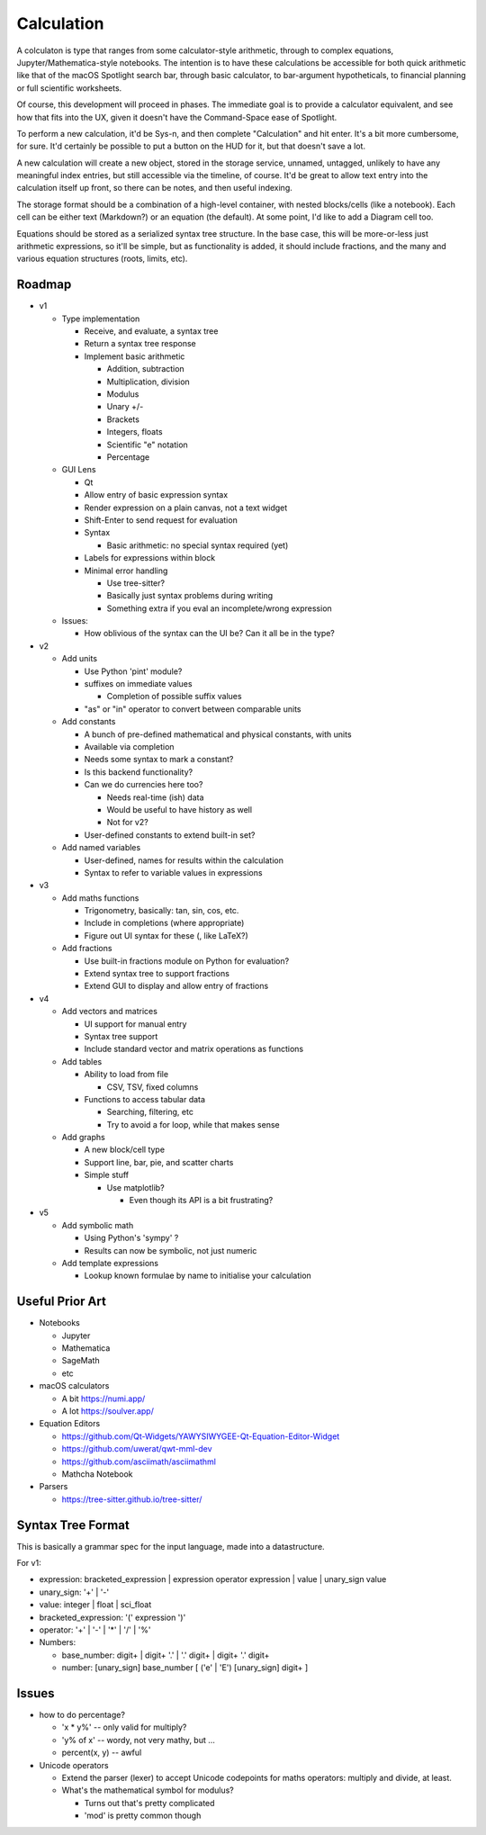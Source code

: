 Calculation
===========

A colculaton is type that ranges from some calculator-style arithmetic,
through to complex equations, Jupyter/Mathematica-style notebooks.  The
intention is to have these calculations be accessible for both quick
arithmetic like that of the macOS Spotlight search bar, through basic
calculator, to bar-argument hypotheticals, to financial planning or full
scientific worksheets.

Of course, this development will proceed in phases.  The immediate goal
is to provide a calculator equivalent, and see how that fits into the UX,
given it doesn't have the Command-Space ease of Spotlight.

To perform a new calculation, it'd be Sys-n, and then complete "Calculation"
and hit enter.  It's a bit more cumbersome, for sure.  It'd certainly be
possible to put a button on the HUD for it, but that doesn't save a lot.

A new calculation will create a new object, stored in the storage service,
unnamed, untagged, unlikely to have any meaningful index entries, but
still accessible via the timeline, of course. It'd be great to allow
text entry into the calculation itself up front, so there can be notes,
and then useful indexing.

The storage format should be a combination of a high-level container,
with nested blocks/cells (like a notebook).  Each cell can be either
text (Markdown?) or an equation (the default).  At some point, I'd like
to add a Diagram cell too.

Equations should be stored as a serialized syntax tree structure.  In the
base case, this will be more-or-less just arithmetic expressions, so it'll
be simple, but as functionality is added, it should include fractions,
and the many and various equation structures (roots, limits, etc).


Roadmap
-------

* v1

  * Type implementation

    * Receive, and evaluate, a syntax tree
    * Return a syntax tree response
    * Implement basic arithmetic

      * Addition, subtraction
      * Multiplication, division
      * Modulus
      * Unary +/-
      * Brackets
      * Integers, floats
      * Scientific "e" notation
      * Percentage

  * GUI Lens

    * Qt
    * Allow entry of basic expression syntax
    * Render expression on a plain canvas, not a text widget
    * Shift-Enter to send request for evaluation
    * Syntax

      * Basic arithmetic: no special syntax required (yet)

    * Labels for expressions within block
    * Minimal error handling

      * Use tree-sitter?
      * Basically just syntax problems during writing
      * Something extra if you eval an incomplete/wrong expression

  * Issues:

    * How oblivious of the syntax can the UI be?  Can it all be in the type?

* v2

  * Add units

    * Use Python 'pint' module?
    * suffixes on immediate values

      * Completion of possible suffix values

    * "as" or "in" operator to convert between comparable units

  * Add constants

    * A bunch of pre-defined mathematical and physical constants, with units
    * Available via completion
    * Needs some syntax to mark a constant?
    * Is this backend functionality?
    * Can we do currencies here too?

      * Needs real-time (ish) data
      * Would be useful to have history as well
      * Not for v2?

    * User-defined constants to extend built-in set?

  * Add named variables

    * User-defined, names for results within the calculation
    * Syntax to refer to variable values in expressions

* v3

  * Add maths functions

    * Trigonometry, basically: tan, sin, cos, etc.
    * Include in completions (where appropriate)
    * Figure out UI syntax for these (\, like LaTeX?)

  * Add fractions

    * Use built-in fractions module on Python for evaluation?
    * Extend syntax tree to support fractions
    * Extend GUI to display and allow entry of fractions

* v4

  * Add vectors and matrices

    * UI support for manual entry
    * Syntax tree support
    * Include standard vector and matrix operations as functions

  * Add tables

    * Ability to load from file

      * CSV, TSV, fixed columns

    * Functions to access tabular data

      * Searching, filtering, etc
      * Try to avoid a for loop, while that makes sense

  * Add graphs

    * A new block/cell type
    * Support line, bar, pie, and scatter charts
    * Simple stuff

      * Use matplotlib?

        * Even though its API is a bit frustrating?

* v5

  * Add symbolic math

    * Using Python's 'sympy' ?
    * Results can now be symbolic, not just numeric

  * Add template expressions

    * Lookup known formulae by name to initialise your calculation

Useful Prior Art
----------------

* Notebooks

  * Jupyter
  * Mathematica
  * SageMath
  * etc

* macOS calculators

  * A bit https://numi.app/
  * A lot https://soulver.app/

* Equation Editors

  * https://github.com/Qt-Widgets/YAWYSIWYGEE-Qt-Equation-Editor-Widget
  * https://github.com/uwerat/qwt-mml-dev
  * https://github.com/asciimath/asciimathml
  * Mathcha Notebook

* Parsers

  * https://tree-sitter.github.io/tree-sitter/

Syntax Tree Format
------------------

This is basically a grammar spec for the input language, made into a
datastructure.

For v1:

* expression: bracketed_expression | expression operator expression |
  value | unary_sign value
* unary_sign: '+' | '-'
* value: integer | float | sci_float
* bracketed_expression: '(' expression ')'
* operator: '+' | '-' | '*' | '/' | '%'

* Numbers:

  * base_number: digit+ | digit+ '.' | '.' digit+ | digit+ '.' digit+
  * number: [unary_sign] base_number [ ('e' | 'E') [unary_sign] digit+ ]

Issues
------

* how to do percentage?

  * 'x * y%' -- only valid for multiply?
  * 'y% of x' -- wordy, not very mathy, but ...
  * percent(x, y) -- awful

* Unicode operators

  * Extend the parser (lexer) to accept Unicode codepoints for maths
    operators: multiply and divide, at least.
  * What's the mathematical symbol for modulus?

    * Turns out that's pretty complicated
    * 'mod' is pretty common though

